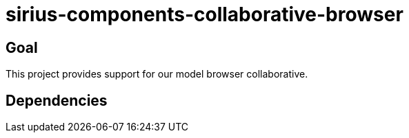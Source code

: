 = sirius-components-collaborative-browser

== Goal

This project provides support for our model browser collaborative.

== Dependencies

